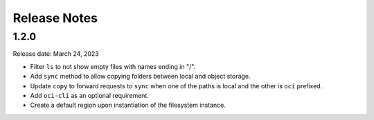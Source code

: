 =============
Release Notes
=============

1.2.0
-----
Release date: March 24, 2023

* Filter ``ls`` to not show empty files with names ending in "/".
* Add ``sync`` method to allow copying folders between local and object storage.
* Update ``copy`` to forward requests to ``sync`` when one of the paths is local and the other is ``oci`` prefixed.
* Add ``oci-cli`` as an optional requirement.
* Create a default region upon instantiation of the filesystem instance.
